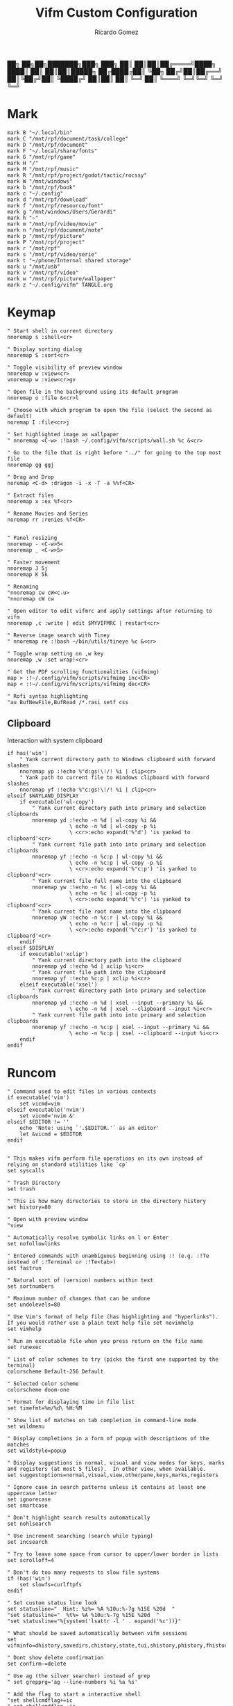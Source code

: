:PROPERTIES:
:author: Ricardo Gomez
:email:  rgomezgerardi@gmail.com
:title:  Vifm Custom Configuration 
:header-args+: :tangle vifmrc
:header-args+: :tangle-mode (identity #o644)
:header-args+: :noweb strip-export
:header-args+: :cache yes
:header-args+: :mkdirp yes
:END:


           ██╗   ██╗██╗███████╗███╗   ███╗
           ██║   ██║██║██╔════╝████╗ ████║
           ██║   ██║██║█████╗  ██╔████╔██║
           ╚██╗ ██╔╝██║██╔══╝  ██║╚██╔╝██║
            ╚████╔╝ ██║██║     ██║ ╚═╝ ██║
             ╚═══╝  ╚═╝╚═╝     ╚═╝     ╚═╝

* Mark
:PROPERTIES:
:header-args:     :tangle mark
:END:

#+begin_src vimrc
mark B "~/.local/bin"
mark C "/mnt/rpf/document/task/college"
mark D "/mnt/rpf/document"
mark F "~/.local/share/fonts"
mark G "/mnt/rpf/game"
mark H "/"
mark M "/mnt/rpf/music"
mark R "/mnt/rpf/project/godot/tactic/rocssy"
mark W "/mnt/windows"
mark b "/mnt/rpf/book"
mark c "~/.config"
mark d "/mnt/rpf/download"
mark f "/mnt/rpf/resource/font"
mark g "/mnt/windows/Users/Gerardi"
mark h "~"
mark m "/mnt/rpf/video/movie"
mark n "/mnt/rpf/document/note"
mark p "/mnt/rpf/picture"
mark P "/mnt/rpf/project"
mark r "/mnt/rpf"
mark s "/mnt/rpf/video/serie"
mark t "~/phone/Internal shared storage"
mark u "/mnt/usb"
mark v "/mnt/rpf/video"
mark w "/mnt/rpf/picture/wallpaper"
mark z "~/.config/vifm" TANGLE.org
#+end_src

* Keymap
:PROPERTIES:
:header-args:     :tangle keymap
:END:

#+begin_src vimrc
" Start shell in current directory
nnoremap s :shell<cr>

" Display sorting dialog
nnoremap S :sort<cr>

" Toggle visibility of preview window
nnoremap w :view<cr>
vnoremap w :view<cr>gv

" Open file in the background using its default program
nnoremap o :file &<cr>l

" Choose with which program to open the file (select the second as default)
noremap I :file<cr>j

" Set highlighted image as wallpaper
" nnoremap <C-w> :!bash ~/.config/vifm/scripts/wall.sh %c &<cr>

" Go to the file that is right before "../" for going to the top most file
nnoremap gg ggj

" Drag and Drop
noremap <C-d> :dragon -i -x -T -a %%f<CR>

" Extract files
nnoremap x :ex %f<cr>

" Rename Movies and Series
noremap rr :renies %f<CR>


" Panel resizing
nnoremap - <C-w>5<
nnoremap _ <C-w>5>

" Faster movement
nnoremap J 5j
nnoremap K 5k

" Renaming 
"nnoremap cw cW<c-u>
"nnoremap cW cw

" Open editor to edit vifmrc and apply settings after returning to vifm
nnoremap ,c :write | edit $MYVIFMRC | restart<cr>

" Reverse image search with Tiney
" nnoremap re :!bash ~/bin/utils/tineye %c &<cr>

" Toggle wrap setting on ,w key
nnoremap ,w :set wrap!<cr>

" Get the PDF scrolling functionalities (vifmimg)
map > :!~/.config/vifm/scripts/vifmimg inc<CR>
map < :!~/.config/vifm/scripts/vifmimg dec<CR>

" Rofi syntax highlighting
"au BufNewFile,BufRead /*.rasi setf css
#+end_src

** Clipboard
Interaction with system clipboard

#+begin_src vimrc
if has('win')
    " Yank current directory path to Windows clipboard with forward slashes
    nnoremap yp :!echo %"d:gs!\!/! %i | clip<cr>
    " Yank path to current file to Windows clipboard with forward slashes
    nnoremap yf :!echo %"c:gs!\!/! %i | clip<cr>
elseif $WAYLAND_DISPLAY
    if executable('wl-copy')
        " Yank current directory path into primary and selection clipboards
        nnoremap yd :!echo -n %d | wl-copy %i &&
                    \ echo -n %d | wl-copy -p %i
					\ <cr>:echo expand('%"d') 'is yanked to clipboard'<cr>
        " Yank current file path into into primary and selection clipboards
        nnoremap yf :!echo -n %c:p | wl-copy %i &&
                    \ echo -n %c:p | wl-copy -p %i
					\ <cr>:echo expand('%"c:p') 'is yanked to clipboard'<cr>
		" Yank current file full name into the clipboard
        nnoremap yw :!echo -n %c | wl-copy %i &&
                    \ echo -n %c | wl-copy -p %i
					\ <cr>:echo expand('%"c') 'is yanked to clipboard'<cr>
		" Yank current file root name into the clipboard
        nnoremap yW :!echo -n %c:r | wl-copy %i &&
                    \ echo -n %c:r | wl-copy -p %i
					\ <cr>:echo expand('%"c:r') 'is yanked to clipboard'<cr>
    endif
elseif $DISPLAY
    if executable('xclip')
        " Yank current directory path into the clipboard
        nnoremap yd :!echo %d | xclip %i<cr>
        " Yank current file path into the clipboard
        nnoremap yf :!echo %c:p | xclip %i<cr>
    elseif executable('xsel')
        " Yank current directory path into primary and selection clipboards
        nnoremap yd :!echo -n %d | xsel --input --primary %i &&
                    \ echo -n %d | xsel --clipboard --input %i<cr>
        " Yank current file path into into primary and selection clipboards
        nnoremap yf :!echo -n %c:p | xsel --input --primary %i &&
                    \ echo -n %c:p | xsel --clipboard --input %i<cr>
    endif
endif
#+end_src

* Runcom

#+begin_src vimrc
" Command used to edit files in various contexts
if executable('vim')
    set vicmd=vim
elseif executable('nvim')
    set vicmd='nvim &'
elseif $EDITOR != ''
    echo 'Note: using `'.$EDITOR.'` as an editor'
    let &vicmd = $EDITOR
endif


" This makes vifm perform file operations on its own instead of relying on standard utilities like `cp`
set syscalls

" Trash Directory
set trash

" This is how many directories to store in the directory history
set history=80

" Open with preview window
"view

" Automatically resolve symbolic links on l or Enter
set nofollowlinks

" Entered commands with unambiguous beginning using :! (e.g. :!Te instead of :!Terminal or :!Te<tab>)
set fastrun

" Natural sort of (version) numbers within text
set sortnumbers

" Maximum number of changes that can be undone
set undolevels=80

" Use Vim's format of help file (has highlighting and "hyperlinks"). If you would rather use a plain text help file set novimhelp
set vimhelp

" Run an executable file when you press return on the file name
set runexec

" List of color schemes to try (picks the first one supported by the terminal)
colorscheme Default-256 Default

" Selected color scheme
colorscheme doom-one

" Format for displaying time in file list
set timefmt=%m/%d\ %H:%M

" Show list of matches on tab completion in command-line mode
set wildmenu

" Display completions in a form of popup with descriptions of the matches
set wildstyle=popup

" Display suggestions in normal, visual and view modes for keys, marks and registers (at most 5 files).  In other view, when available.
set suggestoptions=normal,visual,view,otherpane,keys,marks,registers

" Ignore case in search patterns unless it contains at least one uppercase letter
set ignorecase
set smartcase

" Don't highlight search results automatically
set nohlsearch

" Use increment searching (search while typing)
set incsearch

" Try to leave some space from cursor to upper/lower border in lists
set scrolloff=4

" Don't do too many requests to slow file systems
if !has('win')
    set slowfs=curlftpfs
endif

" Set custom status line look
set statusline="  Hint: %z%= %A %10u:%-7g %15E %20d  "
"set statusline="  %t%= %A %10u:%-7g %15E %20d  "
"set statusline="%{system('lsattr -l ' . expand('%c'))}"

" What should be saved automatically between vifm sessions
set vifminfo=dhistory,savedirs,chistory,state,tui,shistory,phistory,fhistory,dirstack,registers,bookmarks,bmarks

" Dont show delete confirmation
set confirm-=delete

" Use ag (the silver searcher) instead of grep
" set grepprg='ag --line-numbers %i %a %s'

" Add the flag to start a interactive shell 
"set shellcmdflag+=ic
" set shellcmdflag=-ic

" Add additional places to look for executables
let $PATH = $HOME.'/.local/bin:/usr/local/bin:'.$PATH

" Empty the ruler. By default, it shows the number of directories+files.
"set rulerformat=
set rulerformat='%2l-%S%[ +%x%]'

" Server
"let $VIFM_SERVER_NAME = v:default



" Marks
source "$HOME/.config/vifm/mark"

" Commands
source "$HOME/.config/vifm/command"

" File Type and File Viewer
source "$HOME/.config/vifm/filetype"

" Keys 
source "$HOME/.config/vifm/keymap"

" Set icons (Required Nerd Font)
source "$HOME/.config/vifm/icon"
#+end_src

* Scheme
** Doom One

#+begin_src vimrc :tangle colors/doom-one.vifm

" Syntax:
" highlight group cterm=attributes ctermfg=foreground_color ctermbg=background_color

" Attributes:
" bold
" underline
" reverse or inverse
" standout
" italic (on unsupported systems becomes reverse)
" none

" The standard ncurses colors are:
" Default = -1 = None, can be used for transparency or default color
" Black = 232
" Red = 1
" Green = 2
" Yellow = 3
" Blue = 12
" Magenta = 5
" Cyan = 6
" White = 255

" Reset all styles first
highlight clear

highlight Win cterm=none ctermfg=252 ctermbg=none
highlight OtherWin cterm=bold,italic, ctermfg=252 ctermbg=none
highlight AuxWin cterm=bold,underline,reverse,standout,italic ctermfg=252 ctermbg=none

highlight TopLine cterm=none ctermfg=255 ctermbg=none
highlight TopLineSel cterm=bold ctermfg=255 ctermbg=none
highlight StatusLine cterm=bold ctermfg=255 ctermbg=none
highlight Border cterm=none ctermfg=255 ctermbg=none

highlight CmdLine cterm=none ctermfg=252 ctermbg=none

highlight Directory cterm=none ctermfg=12 ctermbg=none
highlight Link cterm=bold ctermfg=6 ctermbg=none
highlight BrokenLink cterm=bold ctermfg=1 ctermbg=none
highlight Socket cterm=bold ctermfg=5 ctermbg=none
highlight Device cterm=bold ctermfg=1 ctermbg=none
highlight Fifo cterm=bold ctermfg=6 ctermbg=none
highlight Executable cterm=bold ctermfg=2 ctermbg=none

highlight Selected cterm=bold ctermfg=236 ctermbg=250
highlight CurrLine cterm=bold,reverse ctermfg=240 ctermbg=254


highlight WildMenu cterm=underline,reverse ctermfg=6 ctermbg=6
highlight ErrorMsg cterm=none ctermfg=1 ctermbg=236
highlight JobLine cterm=bold,reverse ctermfg=6 ctermbg=12
highlight SuggestBox cterm=bold ctermfg=255 ctermbg=236
highlight CmpMismatch cterm=bold ctermfg=2 ctermbg=5
highlight TabLine cterm=none ctermfg=6 ctermbg=236
highlight TabLineSel cterm=bold,reverse ctermfg=255 ctermbg=236

highlight User1 cterm=bold,underline,reverse,standout,italic ctermfg=6 ctermbg=12
highlight User2 cterm=bold,underline,reverse,standout,italic ctermfg=255 ctermbg=236
highlight User3 cterm=bold,underline,reverse,standout,italic ctermfg=255 ctermbg=236
highlight User4 cterm=bold,underline,reverse,standout,italic ctermfg=255 ctermbg=236
highlight User5 cterm=bold,underline,reverse,standout,italic ctermfg=255 ctermbg=236
highlight User6 cterm=bold,underline,reverse,standout,italic ctermfg=255 ctermbg=236
highlight User7 cterm=bold,underline,reverse,standout,italic ctermfg=255 ctermbg=236
highlight User8 cterm=bold,underline,reverse,standout,italic ctermfg=255 ctermbg=236
highlight User9 cterm=bold,underline,reverse,standout,italic ctermfg=255 ctermbg=236
#+end_src

* Command
:PROPERTIES:
:header-args:     :tangle command
:END:

#+begin_src vimrc
" :com[mand][!] command_name action
command! df df -h %m 2> /dev/null
command! diff vim -d %f %F
command! run !! ./%f
command! make !!make %a
command! mkcd :mkdir "%a" | cd "%a"
command! vgrep nvim "+grep %a"
command! reload :write | restart

" Programs
command! rm :!rm %a
command! ex :!ex %a
command! vi :!st nvim %a 2> /dev/null &
command! emacs :!/bin/emacs %a %i &
command! python :!python %a
command! dragon :!GDK_BACKEND=x11 dragon-drop %a %i &
command! renies :!python ~/.local/bin/python/renies.py %f %i
#+end_src

* Icon
:PROPERTIES:
:header-args:     :tangle icon
:END:

#+begin_src vimrc
" Devicons for ViFM
" https://github.com/cirala/vifm_devicons

" Filetypes/directories
set classify=' :dir:/, :exe:, :reg:, :link:,? :?:, ::../::'

" Specific files
set classify+=' ::.Xdefaults,,.Xresources,,.bashprofile,,.bash_profile,,.bashrc,,.dmrc,,.d_store,,.fasd,,.gitconfig,,.gitignore,,.jack-settings,,.mime.types,,.nvidia-settings-rc,,.pam_environment,,.profile,,.recently-used,,.selected_editor,,.xinitpurc,,.zprofile,,.yarnc,,.snclirc,,.tmux.conf,,.urlview,,.config,,.ini,,.user-dirs.dirs,,.mimeapps.list,,.offlineimaprc,,.msmtprc,,.Xauthority,,config::'
set classify+=' ::dropbox::'
set classify+=' ::favicon.*,,README,,readme::'
set classify+=' ::.vim,,.vimrc,,.gvimrc,,.vifm::'
set classify+=' ::gruntfile.coffee,,gruntfile.js,,gruntfile.ls::'
set classify+=' ::gulpfile.coffee,,gulpfile.js,,gulpfile.ls::'
set classify+=' ::ledger::'
set classify+=' ::license,,copyright,,copying,,LICENSE,,COPYRIGHT,,COPYING::'
set classify+=' ::node_modules::'
set classify+=' ::react.jsx::'

" File extensions
set classify+='λ ::*.ml,,*.mli::'
set classify+=' ::*.styl::'
set classify+=' ::*.scss::'
set classify+=' ::*.py,,*.pyc,,*.pyd,,*.pyo::'
set classify+=' ::*.php::'
set classify+=' ::*.markdown,,*.md::'
set classify+=' ::*.json::'
set classify+=' ::*.js::'
set classify+=' ::*.bmp,,*.gif,,*.ico,,*.jpeg,,*.jpg,,*.png,,*.webp,,*.svg,,*.svgz,,*.tga,,*.tiff,,*.xmb,,*.xcf,,*.xpm,,*.xspf,,*.xwd,,*.cr2,,*.dng,,*.3fr,,*.ari,,*.arw,,*.bay,,*.crw,,*.cr3,,*.cap,,*.data,,*.dcs,,*.dcr,,*drf,,*.eip,,*.erf,,*.fff,,*.gpr,,*.iiq,,*.k25,,*.kdc,,*.mdc,,.*mef,,*.mos,,.*.mrw,,.*.obm,,*.orf,,*.pef,,*.ptx,,*.pxn,,*.r3d,,*.raf,,*.raw,,*.rwl,,*.rw2,,*.rwz,,*.sr2,,*.srf,,*.srf,,*.srw,,*.tif,,*.x3f::'
set classify+=' ::*.ejs,,*.htm,,*.html,,*.slim,,*.xml::'
set classify+=' ::*.mustasche::'
set classify+=' ::*.css,,*.less,,*.bat,,*.conf,,*.ini,,*.rc,,*.yml,,*.cfg,,*.rc::'
set classify+=' ::*.rss::'
set classify+=' ::*.coffee::'
set classify+=' ::*.twig::'
set classify+=' ::*.c++,,*.cc,,*.c,,*.cpp,,*.cxx,,*.c,,*.h::'
set classify+=' ::*.hs,,*.lhs::'
set classify+=' ::*.lua::'
set classify+=' ::*.jl::'
set classify+=' ::*.go::'
set classify+=' ::*.ts::'
set classify+=' ::*.db,,*.dump,,*.sql::'
set classify+=' ::*.sln,,*.suo::'
set classify+=' ::*.exe::'
set classify+=' ::*.diff,,*.sum,,*.md5,,*.sha512::'
set classify+=' ::*.scala::'
set classify+=' ::*.java,,*.jar::'
set classify+=' ::*.xul::'
set classify+=' ::*.clj,,*.cljc::'
set classify+=' ::*.pl,,*.pm,,*.t::'
set classify+=' ::*.cljs,,*.edn::'
set classify+=' ::*.rb::'
set classify+=' ::*.fish,,*.sh,,*.bash::'
set classify+=' ::*.dart::'
set classify+=' ::*.f#,,*.fs,,*.fsi,,*.fsscript,,*.fsx::'
set classify+=' ::*.rlib,,*.rs::'
set classify+=' ::*.d::'
set classify+=' ::*.erl,,*.hrl::'
set classify+=' ::*.ai::'
set classify+=' ::*.psb,,*.psd::'
set classify+=' ::*.jsx::'
set classify+=' ::*.vim,,*.vimrc::'
set classify+=' ::*.aac,,*.anx,,*.asf,,*.au,,*.axa,,*.flac,,*.m2a,,*.m4a,,*.mid,,*.midi,,*.mp3,,*.mpc,,*.oga,,*.ogg,,*.ogx,,*.ra,,*.ram,,*.rm,,*.spx,,*.wav,,*.wma,,*.ac3::'
set classify+=' ::*.avi,,*.flv,,*.mkv,,*.mov,,*.mov,,*.mp4,,*.mpeg,,*.mpg,,*.webm::'
set classify+=' ::*.epub,,*.pdf,,*.fb2,,*.djvu::'
set classify+=' ::*.7z,,*.apk,,*.bz2,,*.cab,,*.cpio,,*.deb,,*.gem,,*.gz,,*.gzip,,*.lh,,*.lzh,,*.lzma,,*.rar,,*.rpm,,*.tar,,*.tgz,,*.xz,,*.zip::'
set classify+=' ::*.cbr,,*.cbz::'
set classify+=' ::*.log::'
set classify+=' ::*.doc,,*.docx,,*.adoc::'
set classify+=' ::*.xls,,*.xls,,*.xlsmx::'
set classify+=' ::*.pptx,,*.ppt::'
#+end_src

* File
:PROPERTIES:
:header-args:     :tangle filetype
:END:


#+begin_src vimrc
" The file type is for the default programs to be used with a file extension.
" :filetype pattern1,pattern2 defaultprogram,program2
" :fileviewer pattern1,pattern2 consoleviewer

" Displaying pictures in terminal
"
" 
" Dont show preview on ../
"fileview ../ echo >/dev/null

" Show ls in the preview window
fileviewer */ ls --color --group-directories-first
fileviewer .*/ ls --color --group-directories-first
#+end_src

** Multimedia

#+begin_src vimrc
" Images
filextype *.bmp,*.jpg,*.jpeg,*.png,*.webp,*.gif,*.xpm,*.ico, 
        \ {View in nsxiv}
        \ nsxiv %f %i &,
	\ {Krita}
        \ krita %f %i &,
	\ {Aseprite}
        \ aseprite %f %i &,
fileviewer *.bmp,*.jpg,*.jpeg,*.png,*.xpm
        \ vifmimg draw %px %py %pw %ph %c %pc vifmimg clear
fileviewer *.gif 
	\ vifmimg gifpreview %px %py %pw %ph %c %pc vifmimg clear
fileviewer *.ico
        \ vifmimg magickpreview %px %py %pw %ph %c %pc vifmimg clear

" Subtitle
filextype *.srt
    \ {Open with Emacs}
    \ emacsclient --alternate-editor="" --create-frame %f %i &,
    \ {Edit in Gaupol}
    \ gaupol %f %i &

" Image Editor
filextype *.kra
    \ {Edit in Krita}
    \ krita %f %i &

filextype *.ase
    \ {Aseprite}
    \ aseprite %f %i &,



" Svg
filextype *.svg,*.svgz
        \ {Edit in ikscape}
        \ inkscape %f %i &

" Audio
filetype *.wav,*.mp3,*.flac,*.m4a,*.wma,*.ape,*.ac3,*.og[agx],*.spx,*.opus
	\ {Mpv}
	\ mpv --player-operation-mode=pseudo-gui -- %f,
       \ {Play using cmus}
       \ ~/.config/moc/opensong.sh %f &> /dev/null &

fileviewer <audio/*>
        \ vifmimg audiopreview %px %py %pw %ph %c %pc vifmimg clear

" Video
filextype *.avi,*.mp4,*.wmv,*.dat,*.3gp,*.ogv,*.mkv,*.mpg,*.mpeg,*.vob,*.fl[icv],*.m2v,*.mov,*.webm,*.ts,*.mts,*.m4v,*.r[am],*.qt,*.divx,*.as[fx]
"	 \ {Open using celluloid}
"	 \ celluloid --new-window %f %i < /dev/null &> /dev/null &
	 \ {Open using mpv}
	 \ mpv %f &> /dev/null &
fileviewer *.avi,*.mp4,*.wmv,*.dat,*.3gp,*.ogv,*.mkv,*.mpg,*.mpeg,*.vob,*.fl[icv],*.m2v,*.mov,*.webm,*.ts,*.mts,*.m4v,*.r[am],*.qt,*.divx,*.as[fx]
        \ vifmimg videopreview %px %py %pw %ph %c
        \ %pc
        \ vifmimg clear

" Torrent
filetype *.torrent
	\ {Open using Free Download Manager}
	\ /opt/freedownloadmanager/fdm %d/%f %i
fileviewer *.torrent
	\ dumptorrent -v %c
#+end_src

** Office

#+begin_src vimrc
" Text based files
"filetype *.txt 
"    \ {Edit with neovim}
"    \ nvim %f
fileviewer *.txt
    \ env -uCOLORTERM bat --color always --wrap never --pager never %c -p

" Fonts
fileviewer *.otf,*.ttf,*.woff
        \ vifmimg fontpreview %px %py %pw %ph %c %pc vifmimg clear


" Pdf Cbr Djvu and PostScript
filextype *.pdf,*.cbr,*.cbz,*.cb7,*.djvu,*.ps,*.eps,*.ps.gz
	\ {Open with zathura}
	\ zathura %c %i &, 
	\ {Open with calibre}
	\ ebook-viewer --detach %f %i &,


"fileviewer *.pdf vifmimg pdfpreview %px %py %pw %ph %c %pc vifmimg clear

" E-Books
filextype *.epub,*.mobi
	\ {Open with zathura}
	\ zathura %f %i &,
	\ {Open with calibre}
	\ ebook-viewer --detach %f %i &,
	\ {Open with foliate}
	\ foliate %f %i &,


fileviewer *.epub
	\ vifmimg epubpreview %px %py %pw %ph %c %pc vifmimg clear


" Microsoft Office
filextype *.odt,*.doc,*.docx,*.xls,*.xlsx,*.odp,*.ppt,*.csv,*.pptx
	\ {Open with LibreOffice}
	\ libreoffice %f %i &
fileviewer *.doc catdoc %c
fileviewer *.docx docx2txt.pl %f -
fileviewer *.csv sed "s/,,,,/,,-,,/g;s/,,/ /g" %c | column -t | sed "s/ - /  /g" | cut -c -%pw

" Mindmap
filextype *.vym
        \ {Open with VYM}
        \ vym %f &,

" Man page
filetype *.[1-8]
	\ man ./%c
fileviewer *.[1-8]
	\ man ./%c | col -b
#+end_src

** Programming

#+begin_src vimrc
" Web
filextype *.html,*.htm
        \ {Open with qutebrowser}
        \ qutebrowser --target=tab %f %i &,
        \ {Open with librewolf}
        \ librewolf %f %i &,

" Object
filetype *.o
	\ nm %f | less

" Windows
filetype *.exe
	\ {Open Programs}
	\ WINEPREFIX=/home/ruth/Wine/Default/ wine start /unix %d/%f,
#+end_src

** Security

#+begin_src vimrc
" MD5
filetype *.md5
       \ {Check MD5 hash sum}
       \ md5sum -c %f %S,


" SHA1
filetype *.sha1
       \ {Check SHA1 hash sum}
       \ sha1sum -c %f %S,

" SHA256
filetype *.sha256
       \ {Check SHA256 hash sum}
       \ sha256sum -c %f %S,

" SHA512
filetype *.sha512
       \ {Check SHA512 hash sum}
       \ sha512sum -c %f %S,

" GPG signature
filetype *.asc
       \ {Check signature}
       \ !!gpg --verify %c,
#+end_src

** Mount

#+begin_src vimrc
" FuseZipMount
filetype *.zip,*.jar,*.war,*.ear,*.oxt,*.apkg
	\ {Mount with fuse-zip}
	\ FUSE_MOUNT|fuse-zip %SOURCE_FILE %DESTINATION_DIR,
	\ {View contents}
	\ zip -sf %c | less,
	\ {Extract here}
	\ tar -xf %c,
fileviewer *.zip,*.jar,*.war,*.ear,*.oxt
	\ zip -sf %c

" ArchiveMount
filetype *.tar,*.tar.bz2,*.tbz2,*.tgz,*.tar.gz,*.tar.xz,*.txz
       \ {Mount with archivemount}
       \ FUSE_MOUNT|archivemount %SOURCE_FILE %DESTINATION_DIR
fileviewer *.tgz,*.tar.gz tar -tzf %c
fileviewer *.tar.bz2,*.tbz2 tar -tjf %c
fileviewer *.tar.txz,*.txz xz --list %c
fileviewer *.tar tar -tf %c

" Rar2FsMount and rar archives
filetype *.rar
       \ {Mount with rar2fs}
       \ FUSE_MOUNT|rar2fs %SOURCE_FILE %DESTINATION_DIR,
fileviewer *.rar unrar v %c

" IsoMount
filetype *.iso
       \ {Mount with fuseiso}
       \ FUSE_MOUNT|fuseiso %SOURCE_FILE %DESTINATION_DIR,

" SshMount
filetype *.ssh
       \ {Mount with sshfs}
       \ FUSE_MOUNT2|sshfs %PARAM %DESTINATION_DIR %FOREGROUND,

" FtpMount
filetype *.ftp
       \ {Mount with curlftpfs}
       \ FUSE_MOUNT2|curlftpfs -o ftp_port=-,,disable_eprt %PARAM %DESTINATION_DIR %FOREGROUND,

" Fuse7z and 7z archives
filetype *.7z
	\ {Mount with fuse-7z}
	\ FUSE_MOUNT|fuse-7z %SOURCE_FILE %DESTINATION_DIR,
fileviewer *.7z
	\ 7z l %c


#+end_src

** Unknow

#+begin_src vimrc
" Open all the unknow files
filetype ?*
    \ {Open with Emacs}
	\ emacsclient --alternate-editor='' --create-frame %f %i,
    "\ {Open with Vim}
    "\ foot vi %f %i &,
    \ {Open with Xdg-Open}
    \ xdg-open %c
#+end_src

